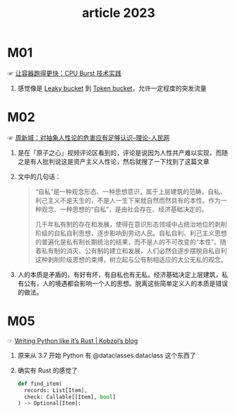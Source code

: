 #+TITLE:      article 2023

* 目录                                                    :TOC_4_gh:noexport:
- [[#m01][M01]]
- [[#m02][M02]]
- [[#m05][M05]]

* M01
  ☞ [[https://mp.weixin.qq.com/s?spm=a2c6h.12873639.0.0.cadb37a5JMOx9N&__biz=MzUzNzYxNjAzMg==&mid=2247519934&idx=1&sn=e87d2ab211516965ae3ffb51297df767&chksm=fae68571cd910c67b203d0d95023357a29ef9cd1ff956b3784ac3ebf490edfeb1f1ac6d75f74&scene=21#wechat_redirect][让容器跑得更快：CPU Burst 技术实践]]

  1) 感觉像是 [[id:613DACF0-34D0-474D-B8C7-1164DC479525][Leaky bucket]] 到 [[id:CE3CAC64-8ED2-48B6-81A0-AD37C507B327][Token bucket]]，允许一定程度的突发流量

* M02
  ☞ [[http://theory.people.com.cn/n/2013/1010/c143844-23148407.html][周新城：对抽象人性论的危害应有足够认识--理论-人民网]]

  1) 是在「原子之心」视频评论区看到的，评论是说因为人性共产难以实现，而随之是有人批判说这是资产主义人性论，然后就搜了一下找到了这篇文章
  2) 文中的几句话：
     #+begin_quote
     “自私”是一种观念形态、一种思想意识，属于上层建筑的范畴。自私、利己主义不是天生的，不是人一生下来就自然而然具有的本性。作为一种观念、一种思想的“自私”，是由社会存在、经济基础决定的。

     几千年私有制的存在和发展，使得在意识形态领域中占统治地位的剥削阶级的自私自利思想，逐步影响到劳动人民。自私自利、利己主义思想的普遍化是私有制长期统治的结果，而不是人的不可改变的“本性”。随着私有制的消灭、公有制的建立和发展，人们必然会逐步摆脱自私自利这种剥削阶级思想的束缚，树立起与公有制相适应的大公无私的观念。
     #+end_quote
  3) 人的本质是矛盾的，有好有坏，有自私也有无私。经济基础决定上层建筑，私有公有，人的境遇都会影响一个人的思想。脱离这些简单定义人的本质是错误的做法。

* M05
  ☞ [[https://kobzol.github.io/rust/python/2023/05/20/writing-python-like-its-rust.html][Writing Python like it’s Rust | Kobzol’s blog]]

  1) 原来从 3.7 开始 Python 有 @dataclasses.dataclass 这个东西了
  2) 确实有 Rust 的感觉了
     #+begin_src python
       def find_item(
         records: List[Item],
         check: Callable[[Item], bool]
       ) -> Optional[Item]:
     #+end_src

